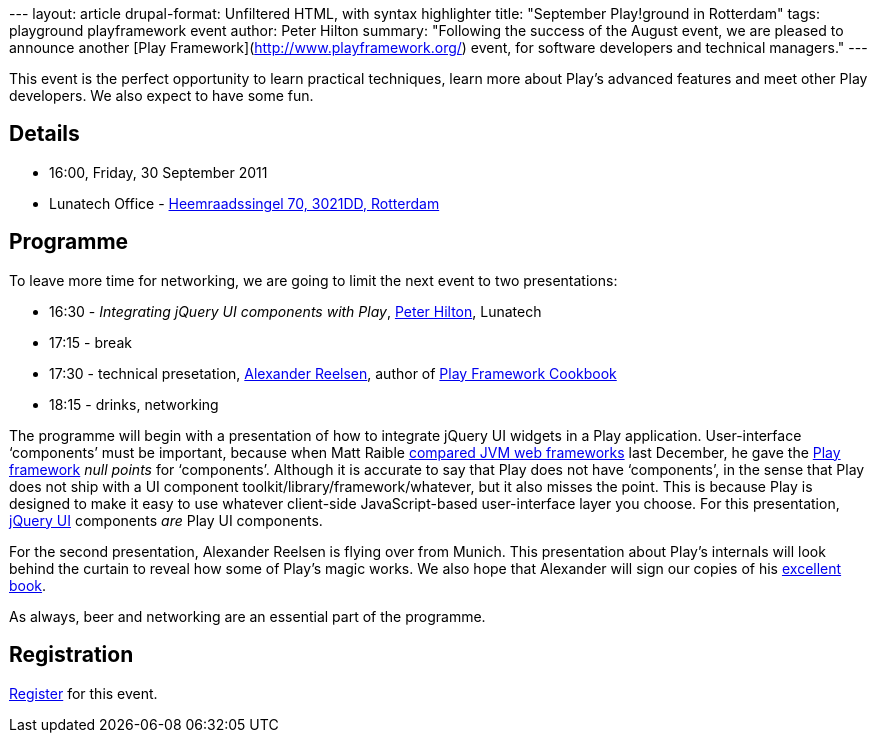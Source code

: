 --- layout: article drupal-format: Unfiltered HTML, with syntax
highlighter title: "September Play!ground in Rotterdam" tags: playground
playframework event author: Peter Hilton summary: "Following the success
of the August event, we are pleased to announce another [Play
Framework](http://www.playframework.org/) event, for software developers
and technical managers." ---

This event is the perfect opportunity to learn practical techniques,
learn more about Play’s advanced features and meet other Play
developers. We also expect to have some fun.

== Details

* 16:00, Friday, 30 September 2011
* Lunatech Office -
http://maps.google.com/maps?q=Lunatech+Research,rotterdam[Heemraadssingel
70, 3021DD, Rotterdam]

== Programme

To leave more time for networking, we are going to limit the next event
to two presentations:

* 16:30 - _Integrating jQuery UI components with Play_,
link:/author/peter-hilton[Peter Hilton], Lunatech
* 17:15 - break
* 17:30 - technical presetation,
https://twitter.com/#!/spinscale[Alexander Reelsen], author of
http://blog.lunatech.com/2011/09/19/playframework-cookbook-review[Play
Framework Cookbook]
* 18:15 - drinks, networking

The programme will begin with a presentation of how to integrate jQuery
UI widgets in a Play application. User-interface ‘components’ must be
important, because when Matt Raible
http://raibledesigns.com/rd/entry/my_comparing_jvm_web_frameworks[compared
JVM web frameworks] last December, he gave the
http://www.playframework.org/[Play framework] _null points_ for
‘components’. Although it is accurate to say that Play does not have
‘components’, in the sense that Play does not ship with a UI component
toolkit/library/framework/whatever, but it also misses the point. This
is because Play is designed to make it easy to use whatever client-side
JavaScript-based user-interface layer you choose. For this presentation,
http://jqueryui.com/[jQuery UI] components _are_ Play UI components.

For the second presentation, Alexander Reelsen is flying over from
Munich. This presentation about Play’s internals will look behind the
curtain to reveal how some of Play’s magic works. We also hope that
Alexander will sign our copies of his
http://blog.lunatech.com/2011/09/19/playframework-cookbook-review[excellent
book].

As always, beer and networking are an essential part of the programme.

== Registration

http://www.lunatech-research.com/event/register/lunatech-labs/playground-september-2011[Register]
for this event.
